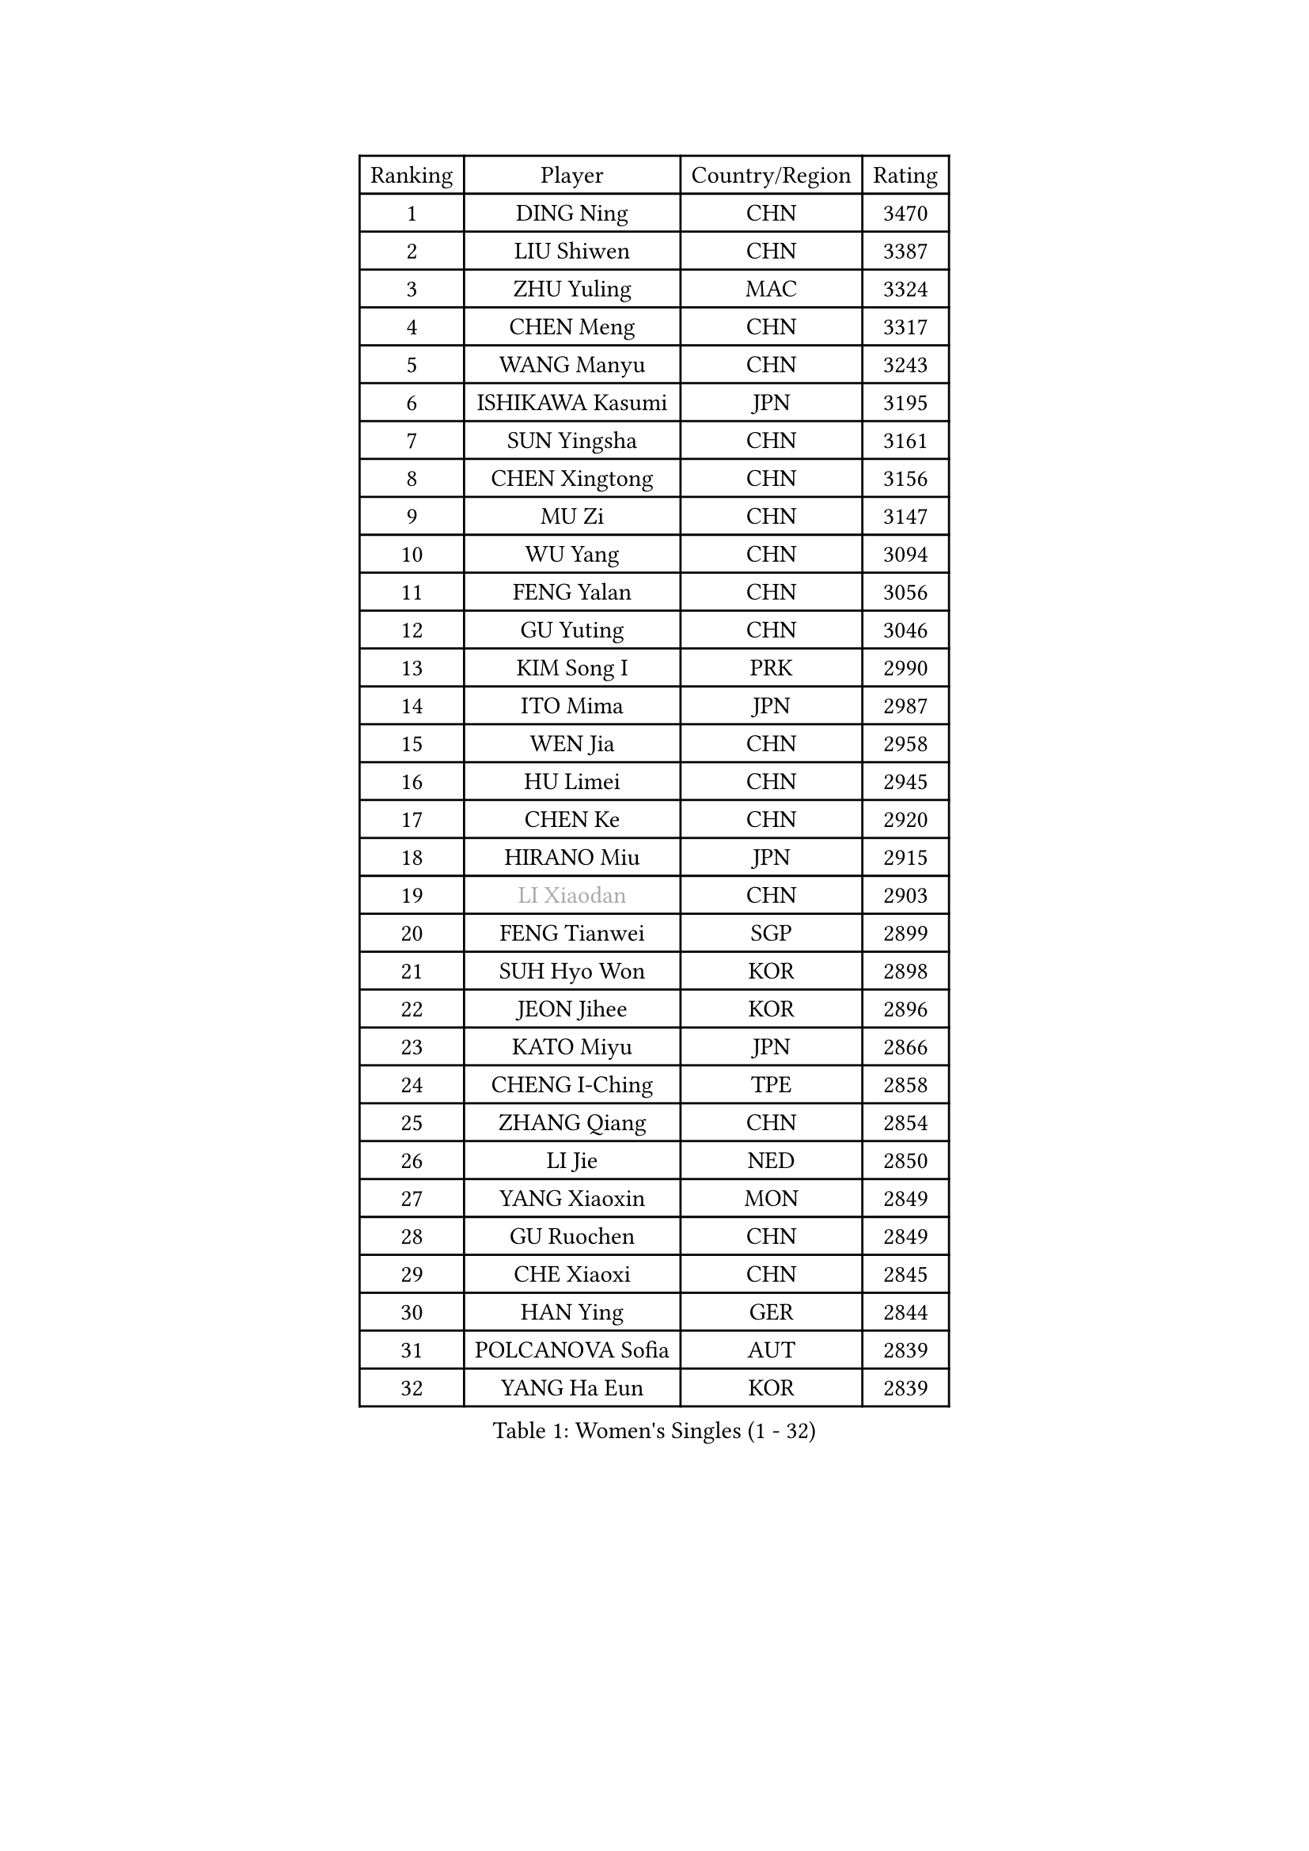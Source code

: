 
#set text(font: ("Courier New", "NSimSun"))
#figure(
  caption: "Women's Singles (1 - 32)",
    table(
      columns: 4,
      [Ranking], [Player], [Country/Region], [Rating],
      [1], [DING Ning], [CHN], [3470],
      [2], [LIU Shiwen], [CHN], [3387],
      [3], [ZHU Yuling], [MAC], [3324],
      [4], [CHEN Meng], [CHN], [3317],
      [5], [WANG Manyu], [CHN], [3243],
      [6], [ISHIKAWA Kasumi], [JPN], [3195],
      [7], [SUN Yingsha], [CHN], [3161],
      [8], [CHEN Xingtong], [CHN], [3156],
      [9], [MU Zi], [CHN], [3147],
      [10], [WU Yang], [CHN], [3094],
      [11], [FENG Yalan], [CHN], [3056],
      [12], [GU Yuting], [CHN], [3046],
      [13], [KIM Song I], [PRK], [2990],
      [14], [ITO Mima], [JPN], [2987],
      [15], [WEN Jia], [CHN], [2958],
      [16], [HU Limei], [CHN], [2945],
      [17], [CHEN Ke], [CHN], [2920],
      [18], [HIRANO Miu], [JPN], [2915],
      [19], [#text(gray, "LI Xiaodan")], [CHN], [2903],
      [20], [FENG Tianwei], [SGP], [2899],
      [21], [SUH Hyo Won], [KOR], [2898],
      [22], [JEON Jihee], [KOR], [2896],
      [23], [KATO Miyu], [JPN], [2866],
      [24], [CHENG I-Ching], [TPE], [2858],
      [25], [ZHANG Qiang], [CHN], [2854],
      [26], [LI Jie], [NED], [2850],
      [27], [YANG Xiaoxin], [MON], [2849],
      [28], [GU Ruochen], [CHN], [2849],
      [29], [CHE Xiaoxi], [CHN], [2845],
      [30], [HAN Ying], [GER], [2844],
      [31], [POLCANOVA Sofia], [AUT], [2839],
      [32], [YANG Ha Eun], [KOR], [2839],
    )
  )#pagebreak()

#set text(font: ("Courier New", "NSimSun"))
#figure(
  caption: "Women's Singles (33 - 64)",
    table(
      columns: 4,
      [Ranking], [Player], [Country/Region], [Rating],
      [33], [WANG Yidi], [CHN], [2835],
      [34], [LEE Ho Ching], [HKG], [2831],
      [35], [SHI Xunyao], [CHN], [2822],
      [36], [HU Melek], [TUR], [2817],
      [37], [SZOCS Bernadette], [ROU], [2816],
      [38], [HASHIMOTO Honoka], [JPN], [2814],
      [39], [SHAN Xiaona], [GER], [2814],
      [40], [SATO Hitomi], [JPN], [2813],
      [41], [HAYATA Hina], [JPN], [2810],
      [42], [SHIBATA Saki], [JPN], [2804],
      [43], [LI Qian], [POL], [2801],
      [44], [LANG Kristin], [GER], [2795],
      [45], [#text(gray, "KIM Kyungah")], [KOR], [2794],
      [46], [HE Zhuojia], [CHN], [2791],
      [47], [DOO Hoi Kem], [HKG], [2789],
      [48], [YU Fu], [POR], [2786],
      [49], [LIU Jia], [AUT], [2776],
      [50], [ZENG Jian], [SGP], [2769],
      [51], [ZHANG Rui], [CHN], [2768],
      [52], [SUN Mingyang], [CHN], [2765],
      [53], [#text(gray, "TIE Yana")], [HKG], [2764],
      [54], [ANDO Minami], [JPN], [2763],
      [55], [CHEN Szu-Yu], [TPE], [2762],
      [56], [CHOI Hyojoo], [KOR], [2762],
      [57], [LI Jiao], [NED], [2762],
      [58], [MONTEIRO DODEAN Daniela], [ROU], [2760],
      [59], [SAMARA Elizabeta], [ROU], [2760],
      [60], [EKHOLM Matilda], [SWE], [2756],
      [61], [#text(gray, "SHENG Dandan")], [CHN], [2754],
      [62], [HAMAMOTO Yui], [JPN], [2753],
      [63], [LIU Xi], [CHN], [2753],
      [64], [NI Xia Lian], [LUX], [2752],
    )
  )#pagebreak()

#set text(font: ("Courier New", "NSimSun"))
#figure(
  caption: "Women's Singles (65 - 96)",
    table(
      columns: 4,
      [Ranking], [Player], [Country/Region], [Rating],
      [65], [SOO Wai Yam Minnie], [HKG], [2745],
      [66], [LI Jiayi], [CHN], [2727],
      [67], [NAGASAKI Miyu], [JPN], [2726],
      [68], [YU Mengyu], [SGP], [2724],
      [69], [MORI Sakura], [JPN], [2719],
      [70], [POTA Georgina], [HUN], [2715],
      [71], [#text(gray, "JIANG Huajun")], [HKG], [2714],
      [72], [CHA Hyo Sim], [PRK], [2713],
      [73], [LIU Gaoyang], [CHN], [2712],
      [74], [LI Fen], [SWE], [2702],
      [75], [MORIZONO Misaki], [JPN], [2693],
      [76], [ZHANG Mo], [CAN], [2691],
      [77], [LEE Zion], [KOR], [2688],
      [78], [MATSUZAWA Marina], [JPN], [2687],
      [79], [MIKHAILOVA Polina], [RUS], [2685],
      [80], [SOLJA Petrissa], [GER], [2683],
      [81], [GRZYBOWSKA-FRANC Katarzyna], [POL], [2682],
      [82], [MORIZONO Mizuki], [JPN], [2677],
      [83], [NG Wing Nam], [HKG], [2672],
      [84], [MAEDA Miyu], [JPN], [2667],
      [85], [LIU Fei], [CHN], [2659],
      [86], [SHIOMI Maki], [JPN], [2655],
      [87], [CHENG Hsien-Tzu], [TPE], [2654],
      [88], [PESOTSKA Margaryta], [UKR], [2653],
      [89], [KIM Youjin], [KOR], [2646],
      [90], [ZHOU Yihan], [SGP], [2643],
      [91], [BATRA Manika], [IND], [2640],
      [92], [HUANG Yi-Hua], [TPE], [2640],
      [93], [HUANG Yingqi], [CHN], [2640],
      [94], [SAWETTABUT Suthasini], [THA], [2638],
      [95], [DIAZ Adriana], [PUR], [2637],
      [96], [#text(gray, "RI Mi Gyong")], [PRK], [2630],
    )
  )#pagebreak()

#set text(font: ("Courier New", "NSimSun"))
#figure(
  caption: "Women's Singles (97 - 128)",
    table(
      columns: 4,
      [Ranking], [Player], [Country/Region], [Rating],
      [97], [#text(gray, "SONG Maeum")], [KOR], [2622],
      [98], [HAPONOVA Hanna], [UKR], [2621],
      [99], [EERLAND Britt], [NED], [2621],
      [100], [PARTYKA Natalia], [POL], [2621],
      [101], [PAVLOVICH Viktoria], [BLR], [2616],
      [102], [WINTER Sabine], [GER], [2616],
      [103], [KIHARA Miyuu], [JPN], [2613],
      [104], [#text(gray, "VACENOVSKA Iveta")], [CZE], [2610],
      [105], [VOROBEVA Olga], [RUS], [2607],
      [106], [#text(gray, "CHOI Moonyoung")], [KOR], [2607],
      [107], [LIN Ye], [SGP], [2598],
      [108], [KATO Kyoka], [JPN], [2598],
      [109], [QIAN Tianyi], [CHN], [2596],
      [110], [MITTELHAM Nina], [GER], [2595],
      [111], [YOON Hyobin], [KOR], [2594],
      [112], [CHOE Hyon Hwa], [PRK], [2587],
      [113], [SASAO Asuka], [JPN], [2581],
      [114], [PASKAUSKIENE Ruta], [LTU], [2579],
      [115], [LIN Chia-Hui], [TPE], [2578],
      [116], [MESHREF Dina], [EGY], [2573],
      [117], [NOSKOVA Yana], [RUS], [2572],
      [118], [SABITOVA Valentina], [RUS], [2566],
      [119], [SO Eka], [JPN], [2565],
      [120], [LEE Eunhye], [KOR], [2564],
      [121], [TIAN Yuan], [CRO], [2561],
      [122], [ODO Satsuki], [JPN], [2558],
      [123], [SHAO Jieni], [POR], [2551],
      [124], [PROKHOROVA Yulia], [RUS], [2550],
      [125], [STRBIKOVA Renata], [CZE], [2547],
      [126], [FAN Siqi], [CHN], [2546],
      [127], [KHETKHUAN Tamolwan], [THA], [2545],
      [128], [MATELOVA Hana], [CZE], [2543],
    )
  )